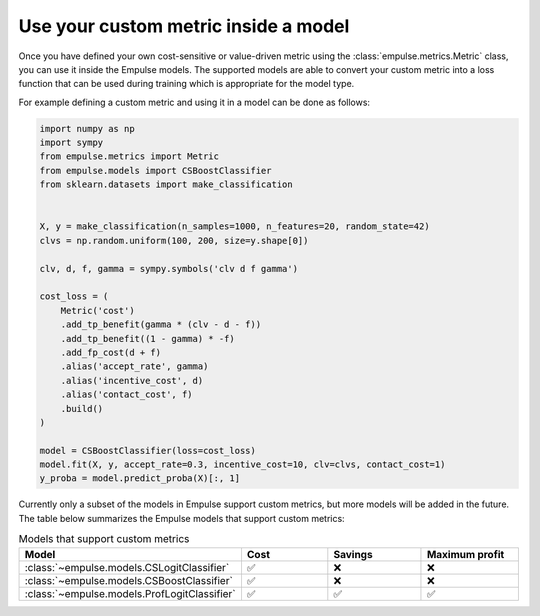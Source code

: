 .. _metric_class_in_model:

=====================================
Use your custom metric inside a model
=====================================

Once you have defined your own cost-sensitive or value-driven metric using the :class:`empulse.metrics.Metric` class,
you can use it inside the Empulse models.
The supported models are able to convert your custom metric into a loss function
that can be used during training which is appropriate for the model type.

For example defining a custom metric and using it in a model can be done as follows:

.. code-block:: python

    import numpy as np
    import sympy
    from empulse.metrics import Metric
    from empulse.models import CSBoostClassifier
    from sklearn.datasets import make_classification


    X, y = make_classification(n_samples=1000, n_features=20, random_state=42)
    clvs = np.random.uniform(100, 200, size=y.shape[0])

    clv, d, f, gamma = sympy.symbols('clv d f gamma')

    cost_loss = (
        Metric('cost')
        .add_tp_benefit(gamma * (clv - d - f))
        .add_tp_benefit((1 - gamma) * -f)
        .add_fp_cost(d + f)
        .alias('accept_rate', gamma)
        .alias('incentive_cost', d)
        .alias('contact_cost', f)
        .build()
    )

    model = CSBoostClassifier(loss=cost_loss)
    model.fit(X, y, accept_rate=0.3, incentive_cost=10, clv=clvs, contact_cost=1)
    y_proba = model.predict_proba(X)[:, 1]


Currently only a subset of the models in Empulse support custom metrics, but more models will be added in the future.
The table below summarizes the Empulse models that support custom metrics:

.. list-table:: Models that support custom metrics
    :widths: 20 20 20 20
    :header-rows: 1

    * - Model
      - Cost
      - Savings
      - Maximum profit
    * - :class:`~empulse.models.CSLogitClassifier`
      - ✅
      - ❌
      - ❌
    * - :class:`~empulse.models.CSBoostClassifier`
      - ✅
      - ❌
      - ❌
    * - :class:`~empulse.models.ProfLogitClassifier`
      - ✅
      - ✅
      - ✅

